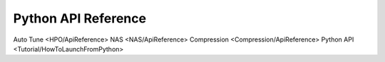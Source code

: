 ####################
Python API Reference
####################

Auto Tune <HPO/ApiReference>
NAS <NAS/ApiReference>
Compression <Compression/ApiReference>
Python API <Tutorial/HowToLaunchFromPython>
